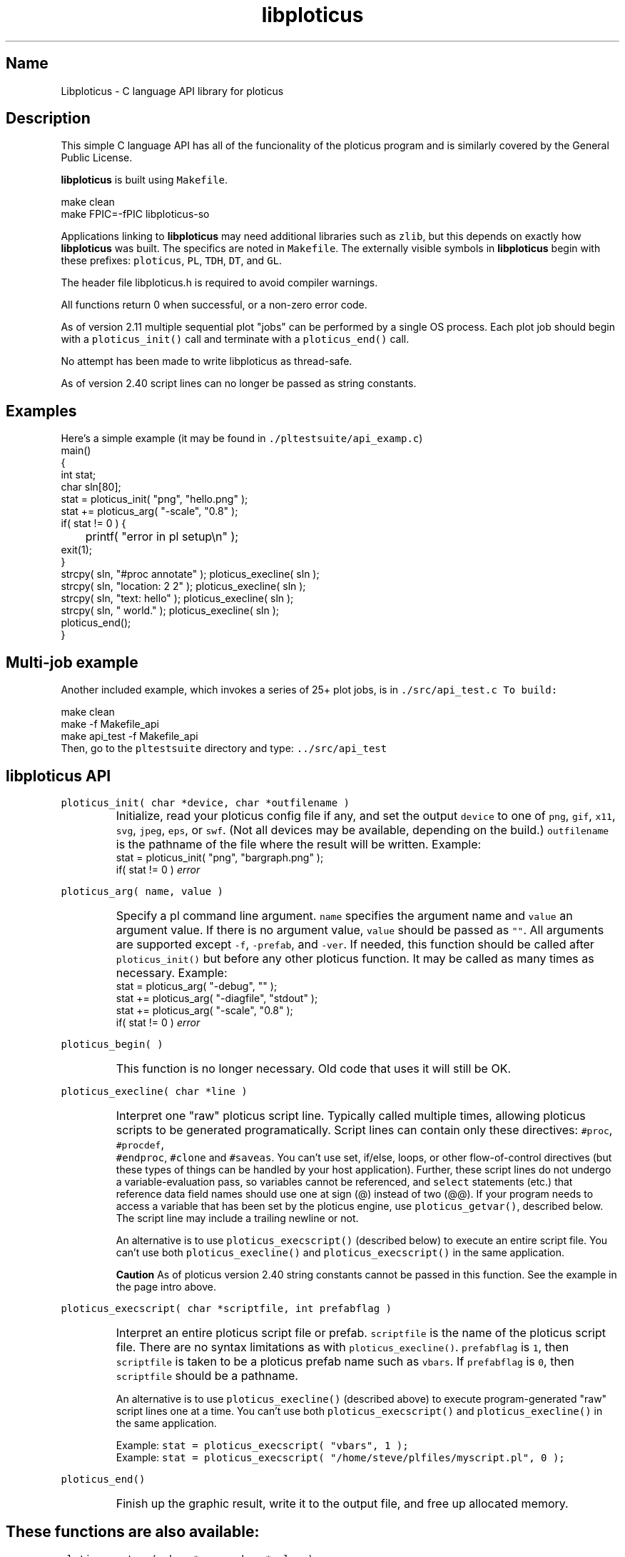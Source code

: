 .ig >>
<STYLE TYPE="text/css">
<!--
        A:link{text-decoration:none}
        A:visited{text-decoration:none}
        A:active{text-decoration:none}
        OL,UL,P,BODY,TD,TR,TH,FORM { font-family: arial,helvetica,sans-serif;; font-size:small; color: #333333; }

        H1 { font-size: x-large; font-family: arial,helvetica,sans-serif; }
        H2 { font-size: large; font-family: arial,helvetica,sans-serif; }
        H3 { font-size: medium; font-family: arial,helvetica,sans-serif; }
        H4 { font-size: small; font-family: arial,helvetica,sans-serif; }
-->
</STYLE>
<title>ploticus: libploticus api</title>
<body bgcolor=D0D0EE vlink=0000FF>
<br>
<br>
<center>
<table cellpadding=2 bgcolor=FFFFFF width=550><tr>
<td>
  <table cellpadding=2 width=550><tr>
  <td><br><h2>libploticus API</h2></td>
  <td align=right>
  <small>
  <a href="../doc/welcome.html"><img src="../doc/ploticus.gif" border=0></a><br>
  Version 2.40 Jan'08
  <td></tr></table>
</td></tr>
<td>
<br>
<br>
.>>

.TH libploticus 3 "15-JAN-2008   PLOTICUS ploticus.sourceforge.net"

.SH Name
Libploticus \- C language API library for ploticus

.SH Description

.LP
This simple C language API 
has all of the funcionality of the
.ig >>
<a href="pl.1.html">
.>>
\0ploticus program
.ig >>
</a>
.>>
and is similarly covered by the General Public License.
.LP
\fBlibploticus\fR is built using \fCMakefile\fR.
.LP
.nf
 \0 make clean
 \0 make FPIC=\-fPIC libploticus-so
.fi
.LP
Applications linking to \fBlibploticus\fR may need additional libraries
such as \fCzlib\fR, but this depends on exactly how \fBlibploticus\fR was built.  
The specifics are noted in \fCMakefile\fR.
The externally visible symbols in \fBlibploticus\fR begin with these prefixes: \fCploticus\fR,
\fCPL\fR, \fCTDH\fR, \fCDT\fR, and \fCGL\fR.
.LP
The header file libploticus.h is required to avoid compiler warnings.
.LP
All functions return 0 when successful, or a non-zero error code.
.LP
As of version 2.11 multiple sequential plot "jobs" can be performed by a single OS process.
Each plot job should begin with a \fCploticus_init()\fR call and terminate with a
\fCploticus_end()\fR call.  
.LP
No attempt has been made to write libploticus as thread-safe.
.LP
As of version 2.40 script lines can no longer be passed as string constants.  



.ig >>
<br><br><br>
.>>
.SH Examples
Here's a simple example (it may be found in \fC./pltestsuite/api_examp.c\fR)
.nf
 \0 main()
 \0 {
 \0 int stat;
 \0 char sln[80];
 \0 stat = ploticus_init( "png", "hello.png" );
 \0 stat += ploticus_arg( "\-scale", "0.8" );
 \0 if( stat != 0 ) { 
 \0	printf( "error in pl setup\\n" ); 
 \0     exit(1); 
 \0     }
 \0 strcpy( sln, "#proc annotate" ); ploticus_execline( sln );
 \0 strcpy( sln, "location: 2 2" ); ploticus_execline( sln );
 \0 strcpy( sln, "text: hello" ); ploticus_execline( sln );
 \0 strcpy( sln, " world." ); ploticus_execline( sln );
 \0 ploticus_end();
 \0 }
.fi

.ig >>
<br><br>
.>>

.SH Multi-job example
Another included example, which invokes a series of 25+ plot jobs, is in \fC./src/api_test.c
To build:
.LP
.nf
 \0 make clean
 \0 make \-f Makefile_api
 \0 make api_test \-f Makefile_api
.fi
Then, go to the \fCpltestsuite\fR directory and type: \fC../src/api_test\fR

.ig >>
<br><br><br>
.>>

.SH libploticus API

.LP
\fCploticus_init( char *device, char *outfilename )\fR
.IP \0
Initialize, read your 
.ig >>
<a href="config.html">
.>>
\0ploticus config file
.ig >>
</a>
.>>
if any, and set the output \fCdevice\fR to one of 
\fCpng\fR, \fCgif\fR, \fCx11\fR, \fCsvg\fR, \fCjpeg\fR, \fCeps\fR, or \fCswf\fR.
(Not all devices may be available, depending on the build.)
\fCoutfilename\fR is the pathname of the file where the
result will be written.  
Example: 
.nf
 \0 stat = ploticus_init( "png", "bargraph.png" );
 \0 if( stat != 0 ) \fIerror\fR
.fi

.ig >>
<br><br><br>
.>>

.LP
\fCploticus_arg( name, value )\fR
.IP \0
Specify a 
.ig >>
<a href="pl.1.html#options">
.>>
\0pl command line argument.
.ig >>
</a>
.>>
\fCname\fR specifies the argument name and \fCvalue\fR an argument value.
If there is no argument value, \fCvalue\fR should be passed as \fC""\fR.
All arguments are supported except \fC-f\fR, \fC-prefab\fR, and \fC-ver\fR.
If needed, this function should be called after \fCploticus_init()\fR
but before any other ploticus function.
It may be called as many times as necessary.
Example: 
.nf
  \0 stat = ploticus_arg( "\-debug", "" );
  \0 stat += ploticus_arg( "\-diagfile", "stdout" );
  \0 stat += ploticus_arg( "\-scale", "0.8" );
  \0 if( stat != 0 ) \fIerror\fR
.fi

.ig >>
<br><br>
.>>

.LP
\fCploticus_begin( )\fR
.IP \0
This function is no longer necessary.  Old code that uses it will still be OK.

.ig >>
<br><br><br>
.>>

.LP
\fCploticus_execline( char *line )\fR
.IP \0
Interpret one "raw" 
.ig >>
<a href="scripts.html">
.>>
\0ploticus script
.ig >>
</a>
.>>
line.  
Typically called multiple times, allowing ploticus scripts to be 
generated programatically.  Script lines can contain only these directives: \fC #proc\fR, \fC #procdef\fR, 
\fC #endproc\fR, \fC #clone\fR and \fC #saveas\fR.  
You can't use set, if/else, loops, or other flow-of-control 
directives (but these types of things can be handled by your host application).
Further, these script lines do not undergo a variable-evaluation pass, so
variables cannot be referenced, and \fCselect\fR statements (etc.) that reference data field names should
use one at sign (@) instead of two (@@).  If your program needs to access a variable that has been set
by the ploticus engine, use \fCploticus_getvar()\fR, described below.
The script line may include a trailing newline or not.
.IP
An alternative is to use \fCploticus_execscript()\fR (described below)
to execute an entire script file.
You can't use both \fCploticus_execline()\fR and \fCploticus_execscript()\fR in the same application.
.IP
\fBCaution\fR As of ploticus version 2.40 string constants cannot be passed in this function.  See the example
in the page intro above.

.ig >>
<br><br><br>
.>>

.LP
\fCploticus_execscript( char *scriptfile, int prefabflag )\fR
.IP \0
Interpret an entire 
.ig >>
<a href="scripts.html">
.>>
\0ploticus script file
.ig >>
</a>
.>>
or 
.ig >>
<a href="prefabs.html">
.>>
\0prefab.
.ig >>
</a>
.>>
\fCscriptfile\fR is the name of the ploticus script file.  There are no
syntax limitations as with \fCploticus_execline()\fR.
\fCprefabflag\fR is \fC1\fR, then \fCscriptfile\fR is taken to be a
.ig >>
<a href="prefabs.html">
.>>
\0ploticus prefab
.ig >>
</a>
.>>
name such as \fCvbars\fR.  
If \fCprefabflag\fR is \fC0\fR, then \fCscriptfile\fR should be a pathname.
.IP 
An alternative is to use \fCploticus_execline()\fR (described above)
to execute program-generated "raw" script lines one at a time.
You can't use both \fCploticus_execscript()\fR and \fCploticus_execline()\fR in the same application.
.IP
Example: \fCstat = ploticus_execscript( "vbars", 1 );\fR
.br
Example: \fCstat = ploticus_execscript( "/home/steve/plfiles/myscript.pl", 0 );\fR

.ig >>
<br><br><br>
.>>

.LP
\fCploticus_end()\fR
.IP \0
Finish up the graphic result, write it to the output file, and free up allocated memory.

.ig >>
<br><br><br>
.>>
.SH These functions are also available:


.LP
\fCploticus_getvar( char *name, char *value )\fR
.IP \0
Get the contents of ploticus variable \fCname\fR.
Result is copied into \fCvalue\fR.
.br
Example: \fCstat = ploticus_getvar( "XFINAL", xf );\fR

.ig >>
<br><br><br>
.>>
.LP
\fCploticus_setvar( char *name, char *value )\fR
.IP \0
Set ploticus variable \fCname\fR to \fCvalue\fR.

.ig >>
<br><br><br>
.>>
.LP
\fCgdImagePtr PLGG_getimg( int *width, int *height )\fR
.IP \0
Returns a pointer to the working GD image, for situations
where the host application wants to directly issue gd drawing calls.
The \fCwidth\fR and \fCheight\fR of the working image (in pixels)
are also provided.  Note that the result image is generally cropped
based on the extent of ploticus drawing actions, before being written out.
Only valid in applications built with GD,
when ploticus was initialized with one of the GD image devices
(eg. \fCpng\fR or \fCjpeg\fR).

.ig >>
<br>
<br>
</td></tr>
<td align=right>
<a href="../doc/welcome.html">
<img src="../doc/ploticus.gif" border=0></a><br><small>data display engine &nbsp; <br>
<a href="../doc/Copyright.html">Copyright Steve Grubb</a>
<br>
<br>
<center>
<img src="../gallery/all.gif"> 
</center>
</td></tr>
</table>
<br>
<center>
Ploticus is hosted at http://ploticus.sourceforge.net <br>
<img src="http://sourceforge.net/sflogo.php?group_id=38453" width="88" height="31" border="0" alt="SourceForge Logo">
</center>
.>>
